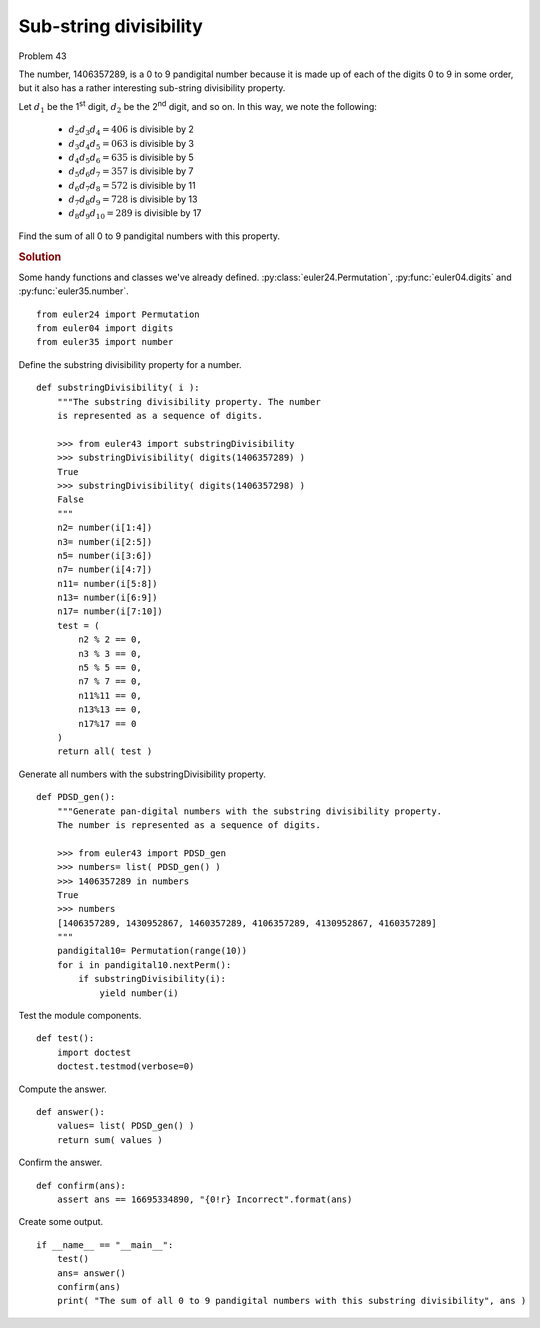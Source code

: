 ..  #!/usr/bin/env python3

Sub-string divisibility
=======================

Problem 43

The number, 1406357289, is a 0 to 9 pandigital number because it is made up of
each of the digits 0 to 9 in some order, but it also has a rather interesting
sub-string divisibility property.

Let :math:`d_1` be the 1\ :sup:`st` digit, :math:`d_2` be the 2\ :sup:`nd` digit, and so on. In this way, we note the following:

   * :math:`d_2 d_3 d_4=406` is divisible by 2
   * :math:`d_3 d_4 d_5=063` is divisible by 3
   * :math:`d_4 d_5 d_6=635` is divisible by 5
   * :math:`d_5 d_6 d_7=357` is divisible by 7
   * :math:`d_6 d_7 d_8=572` is divisible by 11
   * :math:`d_7 d_8 d_9=728` is divisible by 13
   * :math:`d_8 d_9 d_{10}=289` is divisible by 17

Find the sum of all 0 to 9 pandigital numbers with this property.

..  rubric:: Solution
..  py:module:: euler43
    :synopsis: Sub-string divisibility

Some handy functions and classes we've already defined.
:py:class:`euler24.Permutation`, :py:func:`euler04.digits`
and :py:func:`euler35.number`.

::

  from euler24 import Permutation
  from euler04 import digits
  from euler35 import number

Define the substring divisibility property for a number.

::

  def substringDivisibility( i ):
      """The substring divisibility property. The number
      is represented as a sequence of digits.

      >>> from euler43 import substringDivisibility
      >>> substringDivisibility( digits(1406357289) )
      True
      >>> substringDivisibility( digits(1406357298) )
      False
      """
      n2= number(i[1:4])
      n3= number(i[2:5])
      n5= number(i[3:6])
      n7= number(i[4:7])
      n11= number(i[5:8])
      n13= number(i[6:9])
      n17= number(i[7:10])
      test = (
          n2 % 2 == 0,
          n3 % 3 == 0,
          n5 % 5 == 0,
          n7 % 7 == 0,
          n11%11 == 0,
          n13%13 == 0,
          n17%17 == 0
      )
      return all( test )

Generate all numbers with the substringDivisibility property.

::

  def PDSD_gen():
      """Generate pan-digital numbers with the substring divisibility property.
      The number is represented as a sequence of digits.

      >>> from euler43 import PDSD_gen
      >>> numbers= list( PDSD_gen() )
      >>> 1406357289 in numbers
      True
      >>> numbers
      [1406357289, 1430952867, 1460357289, 4106357289, 4130952867, 4160357289]
      """
      pandigital10= Permutation(range(10))
      for i in pandigital10.nextPerm():
          if substringDivisibility(i):
              yield number(i)

Test the module components.

::

  def test():
      import doctest
      doctest.testmod(verbose=0)

Compute the answer.

::

  def answer():
      values= list( PDSD_gen() )
      return sum( values )

Confirm the answer.

::

  def confirm(ans):
      assert ans == 16695334890, "{0!r} Incorrect".format(ans)

Create some output.

::

  if __name__ == "__main__":
      test()
      ans= answer()
      confirm(ans)
      print( "The sum of all 0 to 9 pandigital numbers with this substring divisibility", ans )